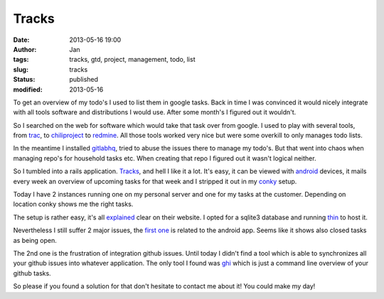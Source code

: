 Tracks
######
:date: 2013-05-16 19:00
:author: Jan
:tags: tracks, gtd, project, management, todo, list
:slug: tracks
:status: published
:modified: 2013-05-16

To get an overview of my todo's I used to list them in google tasks. Back in time I was convinced it would nicely integrate with all tools software and distributions I would use. After some month's I figured out it wouldn't.

So I searched on the web for software which would take that task over from google. I used to play with several tools, from `trac`_, to `chiliproject`_ to `redmine`_.
All those tools worked very nice but were some overkill to only manages todo lists.

In the meantime I installed `gitlabhq`_, tried to abuse the issues there to manage my todo's. But that went into chaos when managing repo's for household tasks etc. When creating that repo I figured out it wasn't logical neither.

So I tumbled into a rails application. `Tracks`_, and hell I like it a lot. It's easy, it can be viewed with `android`_ devices, it mails every week an overview of upcoming tasks for that week and I stripped it out in my `conky`_ setup.

Today I have 2 instances running one on my personal server and one for my tasks at the customer. Depending on location conky shows me the right tasks.

The setup is rather easy, it's all `explained`_ clear on their website. I opted for a sqlite3 database and running `thin`_ to host it.

Nevertheless I still suffer 2 major issues, the `first one`_ is related to the android app. Seems like it shows also closed tasks as being open.

The 2nd one is the frustration of integration github issues. Until today I didn't find a tool which is able to synchronizes all your github issues into whatever application. The only tool I found was `ghi`_ which is just a command line overview of your github tasks.

So please if you found a solution for that don't hesitate to contact me about it! You could make my day!

.. _trac: http://trac.edgewall.org/
.. _chiliproject: https://www.chiliproject.org/
.. _redmine: http://www.redmine.org/
.. _gitlabhq: http://gitlab.org/
.. _Tracks: http://getontracks.org
.. _android: http://xvx.ca/code/tracks-android/
.. _conky: http://conky.sourceforge.net/
.. _explained: https://github.com/TracksApp/tracks/blob/v2.2.2/doc/installation.textile
.. _thin: http://code.macournoyer.com/thin/
.. _first one: https://github.com/adamwg/tracks-android/issues/20
.. _ghi: https://github.com/stephencelis/ghi

